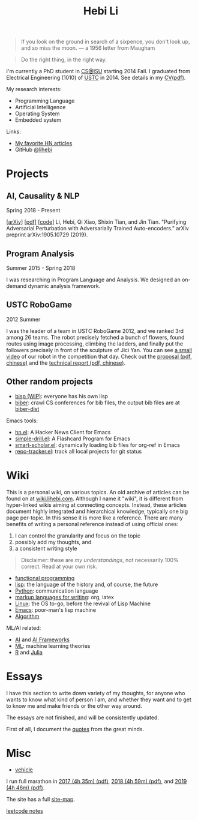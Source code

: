 #+TITLE: Hebi Li
#+OPTIONS: toc:nil num:2

#+ATTR_HTML: :width 200px :id me
[[./assets/hebi.png]]

#+TOC: headlines

#+begin_quote
# so busy yearning for the moon that he never saw the sixpence at his feet

If you look on the ground in search of a sixpence, you don't look up,
and so miss the moon. --- a 1956 letter from Maugham
#+end_quote


#+begin_quote
Do the right thing, in the right way.
#+end_quote

# *@@html:<font color = "red">@@
# If you like collaboration, please do NOT collaborate with me.
# @@html:</font>@@*


I'm currently a PhD student in [[https://www.cs.iastate.edu/][CS@ISU]]
starting 2014 Fall.  I graduated from Electrical Engineering (1010) of
[[http://en.ustc.edu.cn/][USTC]] in 2014. See details in my
[[file:CV-Hebi.pdf][CV(pdf)]].

My research interests:
- Programming Language
- Artificial Intelligence
- Operating System
- Embedded system

Links:
- [[file:hn.org][My favorite HN articles]]
- GitHub [[https://github.com/lihebi][@lihebi]]


* Projects

** AI, Causality & NLP

Spring 2018 - Present

# From https://emacs.stackexchange.com/questions/7792
# Square Bracket Open [
#+MACRO: BO @@latex:\char91@@@@html:&#91;@@
# Square Bracket Close ]
#+MACRO: BC @@latex:\char93@@@@html:&#93;@@

[[https://arxiv.org/abs/1905.10729][{{{BO}}}arXiv{{{BC}}}]]
[[https://arxiv.org/pdf/1905.10729.pdf][{{{BO}}}pdf{{{BC}}}]]
[[https://github.com/lihebi/AdvAE][{{{BO}}}code{{{BC}}}]]
Li, Hebi, Qi Xiao, Shixin Tian, and Jin Tian. "Purifying Adversarial
Perturbation with Adversarially Trained Auto-encoders." arXiv preprint
arXiv:1905.10729 (2019).

** Program Analysis

Summer 2015 - Spring 2018

I was researching in Program Language and Analysis. We designed an
on-demand dynamic analysis framework.

# , called [[https://helium.lihebi.com][Helium]], and is
# [[https://github.com/lihebi/helium2][open source]].

** USTC RoboGame

2012 Summer

I was the leader of a team in USTC RoboGame 2012, and we ranked 3rd among 26
teams. The robot precisely fetched a bunch of flowers, found routes using image
processing, climbing the ladders, and finally put the followers precisely in
front of the sculpture of Jici Yan. You can see [[https://www.youtube.com/watch?v=N0EbvINeiy4][a small video]] of our robot in
the competition that day. Check out the [[file:assets/robogame2012-proposal.pdf][proposal (pdf, chinese)]] and the
[[file:assets/robogame2012-technical-report.pdf][technical report (pdf, chinese)]].

** Other random projects
- [[file:bisp.org][bisp (WIP)]]: everyone has his own lisp
- [[https://github.com/lihebi/biber][biber]]: crawl CS conferences for bib files, the output bib files are at
  [[https://github.com/lihebi/biber-dist][biber-dist]]
# - [[https://github.com/lihebi/homepage][lihebi/homepage]]: source of this site
# - [[https://github.com/lihebi/hebicc][lihebi/hebicc]]: a (incomplete) C parser written in racket

Emacs tools:
- [[https://github.com/lihebi/hn.el][hn.el]]: A Hacker News Client for Emacs
- [[https://github.com/lihebi/simple-drill.el][simple-drill.el]]: A Flashcard Program for Emacs
- [[https://github.com/lihebi/smart-scholar.el][smart-scholar.el]]: dynamically loading bib files for org-ref in Emacs
- [[https://github.com/lihebi/repo-tracker.el][repo-tracker.el]]: track all local projects for git status

# Configurations:
# - [[https://github.com/lihebi/nixos][lihebi/nixos]]: my nixos packages and configuration
# - [[https://github.com/lihebi/guix-channel][lihebi/guix-channel]]: Guix System packages and configuration
# - [[https://github.com/lihebi/dothebi][lihebi/dothebi]]: my Unix dot files
# - [[https://github.com/lihebi/docker-files][lihebi/docker-files]]: some docker machines
# - [[https://github.com/lihebi/emacs.d][lihebi/emacs.d]]: emacs configuration
# - [[https://github.com/lihebi/stumpwm.d][lihebi/stumpwm.d]]: stumpwm configuration

* Wiki

This is a personal wiki, on various topics. An old archive of articles
can be found on at
[[https://wiki.lihebi.com][wiki.lihebi.com]]. Although I name it
"wiki", it is different from hyper-linked wikis aiming at connecting
concepts. Instead, these articles document highly integrated and
hierarchical knowledge, typically one big page per-topic. In this
sense it is more like a reference. There are many benefits of writing
a personal reference instead of using official ones:
1. I can control the granularity and focus on the topic 
2. possibly add my thoughts, and
3. a consistent writing style

#+BEGIN_QUOTE
Disclaimer: these are /my understandings/, not necessarily 100%
correct. Read at your own risk.
#+END_QUOTE

- [[file:wiki/functional.org][functional programming]]
- [[file:wiki/lisp.org][lisp]]: the language of the history and, of
  course, the future
- [[file:wiki/python.org][Python]]: communication language
- [[file:wiki/writing.org][markup languages for writing]]: org, latex
- [[file:wiki/linux.org][Linux]]: the OS to-go, before the revival of
  Lisp Machine
- [[file:wiki/emacs.org][Emacs]]: poor-man's lisp machine
- [[file:wiki/algorithm.org][Algorithm]]

ML/AI related:
- [[file:wiki/ai.org][AI]] and [[file:wiki/ai-frameworks.org][AI Frameworks]]
- [[file:wiki/ml.org][ML]]: machine learning theories
- [[file:wiki/r.org][R]] and [[file:wiki/julia.org][Julia]]


# ** Slides
# These are random slides I was giving. Just for references.

# - [[file:extra-assets/day1.pdf][COMS127 Fall 2019 Intro]]
# - [[file:extra-assets/day2.pdf][COMS127 Fall 2019 Python Setup]]


* Essays

I have this section to write down variety of my thoughts, for anyone
who wants to know what kind of person I am, and whether they want and
to get to know me and make friends or the other way around.

The essays are not finished, and will be consistently updated.

First of all, I document the [[file:quotes.org][quotes]] from the
great minds.

# - [[file:essays/research.org][research]]
# - [[file:essays/global-view.org][global view]]
# - the [[file:essays/future.org][future]]
# - [[file:essays/exponential-growth.org][exponential growth]]
# - [[file:essays/time.org][life and time]]
# - there is the whole [[file:essays/world.org][world]] out there
# - [[file:essays/independence.org][Independence and collaboration]]

* Misc

- [[file:vehicle.org][vehicle]]

I run full marathon in [[file:assets/finisher_certificate_2017.pdf][2017 (4h
 35m) (pdf)]], [[file:assets/finisher_certificate_2018.pdf][2018 (4h 59m)
 (pdf)]], and [[file:assets/finisher_certificate_2019.pdf][2019 (4h 46m)
 (pdf)]].

The site has a full [[file:sitemap.org][site-map]].

[[file:leetcode/index.org][leetcode notes]]

# #+BEGIN_CENTER
# #+ATTR_HTML: :width 200px
# [[./assets/marathon_2017.jpg]]

# #+ATTR_HTML: :width 300px
# [[./assets/marathon_2018.jpg]]
# #+END_CENTER
